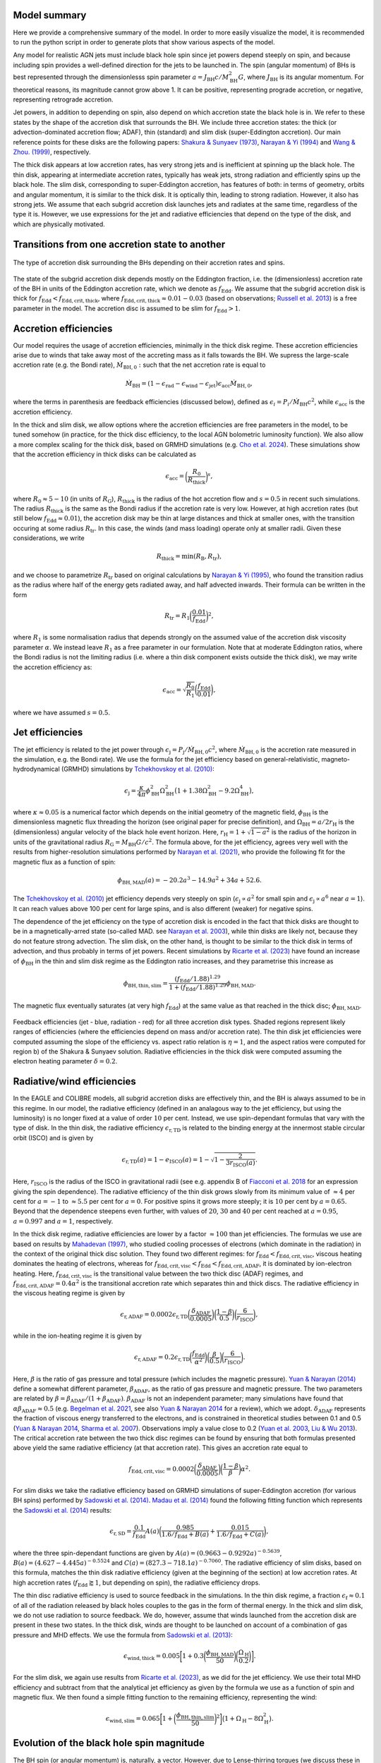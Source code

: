 .. AGN spin and jet model
   Filip Husko, 1 April 2022

.. AGN_spin_jet:


Model summary
-------------

Here we provide a comprehensive summary of the model. In order to more easily visualize the model, it is recommended to run the python script in order to generate plots that show various aspects of the model.

Any model for realistic AGN jets must include black hole spin since jet powers depend steeply on spin, and because including spin provides a well-defined direction for the jets to be launched in. The spin (angular momentum) of BHs is best represented through the dimensionlesss spin parameter :math:`a=J_\mathrm{BH}c/M_\mathrm{BH}^2 G`, where :math:`J_\mathrm{BH}` is its angular momentum. For theoretical reasons, its magnitude cannot grow above 1. It can be positive, representing prograde accretion, or negative, representing retrograde accretion.

Jet powers, in addition to depending on spin, also depend on which accretion state the black hole is in. We refer to these states by the shape of the accretion disk that surrounds the BH. We include three accretion states: the thick (or advection-dominated accretion flow; ADAF), thin (standard) and slim disk (super-Eddington accretion). Our main reference points for these disks are the following papers: `Shakura & Sunyaev (1973) <https://ui.adsabs.harvard.edu/abs/1973A%26A....24..337S/abstract>`_, `Narayan & Yi (1994) <https://ui.adsabs.harvard.edu/abs/1994ApJ...428L..13N/abstract>`_ and `Wang & Zhou. (1999) <https://ui.adsabs.harvard.edu/abs/1999ApJ...516..420W/abstract>`_, respectively.

The thick disk appears at low accretion rates, has very strong jets and is inefficient at spinning up the black hole. The thin disk, appearing at intermediate accretion rates, typically has weak jets, strong radiation and efficiently spins up the black hole. The slim disk, corresponding to super-Eddington accretion, has features of both: in terms of geometry, orbits and angular momentum, it is similar to the thick disk. It is optically thin, leading to strong radiation. However, it also has strong jets. We assume that each subgrid accretion disk launches jets and radiates at the same time, regardless of the type it is. However, we use expressions for the jet and radiative efficiencies that depend on the type of the disk, and which are physically motivated.

Transitions from one accretion state to another
-----------------------------------------------

.. figure:: modes.png
    :width: 600px
    :align: center
    :figclass: align-center
    :alt: Accretion regimes

    The type of accretion disk surrounding the BHs depending on their accretion rates and spins.

The state of the subgrid accretion disk depends mostly on the Eddington fraction, i.e. the (dimensionless) accretion rate of the BH in units of the Eddington accretion rate, which we denote as :math:`f_\mathrm{Edd}`. We assume that the subgrid accretion disk is thick for :math:`f_\mathrm{Edd}<f_\mathrm{Edd,crit,thick}`, where :math:`f_\mathrm{Edd,crit,thick}\approx0.01-0.03` (based on observations; `Russell et al. 2013 <https://ui.adsabs.harvard.edu/abs/2013MNRAS.432..530R/abstract>`_) is a free parameter in the model. The accretion disc is assumed to be slim for :math:`f_\mathrm{Edd}>1`.

Accretion efficiencies
-----------------------------------------------

Our model requires the usage of accretion efficiencies, minimally in the thick disk regime. These accretion efficiencies arise due to winds that take away most of the accreting mass as it falls towards the BH. We supress the large-scale accretion rate (e.g. the Bondi rate), :math:`\dot{M}_\mathrm{BH,0}:` such that the net accretion rate is equal to

.. math::
    \dot{M}_\mathrm{BH} = (1 - \epsilon_\mathrm{rad} - \epsilon_\mathrm{wind} - \epsilon_\mathrm{jet})\epsilon_\mathrm{acc}\dot{M}_\mathrm{BH,0},

where the terms in parenthesis are feedback efficiencies (discussed below), defined as :math:`\epsilon_i=P_i/\dot{M}_\mathrm{BH}c^2`, while :math:`\epsilon_\mathrm{acc}` is the accretion efficiency.

In the thick and slim disk, we allow options where the accretion efficiencies are free parameters in the model, to be tuned somehow (in practice, for the thick disc efficiency, to the local AGN bolometric luminosity function). We also allow a more complex scaling for the thick disk, based on GRMHD simulations (e.g. `Cho et al. 2024 <https://arxiv.org/abs/2405.13887>`_). These simulations show that the accretion efficiency in thick disks can be calculated as

.. math::
    \epsilon_\mathrm{acc} = \bigg(\frac{R_0}{R_\mathrm{thick}}\bigg)^s,
    
where :math:`R_0\approx5-10` (in units of :math:`R_\mathrm{G}`), :math:`R_\mathrm{thick}` is the radius of the hot accretion flow and :math:`s=0.5` in recent such simulations. The radius :math:`R_\mathrm{thick}` is the same as the Bondi radius if the accretion rate is very low. However, at high accretion rates (but still below :math:`f_\mathrm{Edd}\approx0.01`), the accretion disk may be thin at large distances and thick at smaller ones, with the transition occuring at some radius :math:`R_\mathrm{tr}`. In this case, the winds (and mass loading) operate only at smaller radii. Given these considerations, we write

.. math::
    R_\mathrm{thick} = \min(R_\mathrm{B},R_\mathrm{tr}),
    
and we choose to parametrize :math:`R_\mathrm{tr}` based on original calculations by `Narayan & Yi (1995) <https://ui.adsabs.harvard.edu/abs/1995ApJ...452..710N/abstract>`_, who found the transition radius as the radius where half of the energy gets radiated away, and half advected inwards. Their formula can be written in the form

.. math::
    R_\mathrm{tr} = R_1 \bigg(\frac{0.01}{f_\mathrm{Edd}}\bigg)^2,
    
where :math:`R_1` is some normalisation radius that depends strongly on the assumed value of the accretion disk viscosity parameter :math:`\alpha`. We instead leave :math:`R_1` as a free parameter in our formulation. Note that at moderate Eddington ratios, where the Bondi radius is not the limiting radius (i.e. where a thin disk component exists outside the thick disk), we may write the accretion efficiency as:

.. math::
    \epsilon_\mathrm{acc} = \sqrt{\frac{R_0}{R_1}}\bigg(\frac{f_\mathrm{Edd}}{0.01}\bigg),
    
where we have assumed :math:`s=0.5`.

Jet efficiencies
----------------

The jet efficiency is related to the jet power through :math:`\epsilon_\mathrm{j}=P_\mathrm{j}/\dot{M}_\mathrm{BH,0}c^2`, where :math:`\dot{M}_\mathrm{BH,0}` is the accretion rate measured in the simulation, e.g. the Bondi rate). We use the formula for the jet efficiency based on general-relativistic, magneto-hydrodynamical (GRMHD) simulations by `Tchekhovskoy et al. (2010) <https://ui.adsabs.harvard.edu/abs/2010ApJ...711...50T/abstract>`_:

.. math::
    \epsilon_\mathrm{j}=\frac{\kappa}{4\pi} \phi_\mathrm{BH}^2\Omega_\mathrm{BH}^2\big(1+1.38\Omega_\mathrm{BH}^2-9.2\Omega_\mathrm{BH}^4\big),

where :math:`\kappa\approx0.05` is a numerical factor which depends on the initial geometry of the magnetic field, :math:`\phi_\mathrm{BH}` is the dimensionless magnetic flux threading the horizon (see original paper for precise definition), and :math:`\Omega_\mathrm{BH}=a/2r_\mathrm{H}` is the (dimensionless) angular velocity of the black hole event horizon. Here, :math:`r_\mathrm{H}=1+\sqrt{1-a^2}` is the radius of the horizon in units of the gravitational radius :math:`R_\mathrm{G}=M_\mathrm{BH}G/c^2`. The formula above, for the jet efficiency, agrees very well with the results from higher-resolution simulations performed by `Narayan et al. (2021) <https://ui.adsabs.harvard.edu/abs/2010ApJ...711...50T/abstract>`_, who provide the following fit for the magnetic flux as a function of spin:

.. math::
    \phi_\mathrm{BH,MAD}(a)=-20.2a^3-14.9a^2+34a+52.6.
    
The `Tchekhovskoy et al. (2010) <https://ui.adsabs.harvard.edu/abs/2010ApJ...711...50T/abstract>`_ jet efficiency depends very steeply on spin (:math:`\epsilon_\mathrm{j}\propto a^2` for small spin and :math:`\epsilon_\mathrm{j}\propto a^6` near :math:`a=1`). It can reach values above 100 per cent for large spins, and is also different (weaker) for negative spins.

The dependence of the jet efficiency on the type of accretion disk is encoded in the fact that thick disks are thought to be in a magnetically-arred state (so-called MAD. see `Narayan et al. 2003 <https://ui.adsabs.harvard.edu/abs/2003PASJ...55L..69N/abstract>`_), while thin disks are likely not, because they do not feature strong advection. The slim disk, on the other hand, is thought to be similar to the thick disk in terms of advection, and thus probably in terms of jet powers. Recent simulations by `Ricarte et al. (2023) <https://ui.adsabs.harvard.edu/abs/2023ApJ...954L..22R/abstract>`_ have found an increase of :math:`\phi_\mathrm{BH}` in the thin and slim disk regime as the Eddington ratio increases, and they parametrise this increase as

.. math::
    \phi_\mathrm{BH,thin,slim} = \frac{(f_\mathrm{Edd}/1.88)^{1.29}}{1+(f_\mathrm{Edd}/1.88)^{1.29}}\phi_\mathrm{BH,MAD}.

The magnetic flux eventually saturates (at very high :math:`f_\mathrm{Edd}`) at the same value as that reached in the thick disc; :math:`\phi_\mathrm{BH,MAD}`.

.. figure:: efficiencies.png
    :width: 1200px
    :align: center
    :figclass: align-center
    :alt: Efficiencies

    Feedback efficiencies (jet - blue, radiation - red) for all three accretion disk types. Shaded regions represent likely ranges of efficiencies (where the efficiencies depend on mass and/or accretion rate). The thin disk jet efficiencies were computed assuming the slope of the efficiency vs. aspect ratio relation is :math:`\eta=1`, and the aspect ratios were computed for region b) of the Shakura & Sunyaev solution. Radiative efficiencies in the thick disk were computed assuming the electron heating parameter :math:`\delta=0.2`.

Radiative/wind efficiencies
---------------------------

In the EAGLE and COLIBRE models, all subgrid accretion disks are effectively thin, and the BH is always assumed to be in this regime. In our model, the radiative efficiency (defined in an analagous way to the jet efficiency, but using the luminosity) is no longer fixed at a value of order :math:`10` per cent. Instead, we use spin-dependant formulas that vary with the type of disk. In the thin disk, the radiative efficiency :math:`\epsilon_\mathrm{r,TD}` is related to the binding energy at the innermost stable circular orbit (ISCO) and is given by

.. math::
    \epsilon_\mathrm{r,TD}(a) = 1-e_\mathrm{ISCO}(a)=1-\sqrt{1-\frac{2}{3r_\mathrm{ISCO}(a)}}.
    
Here, :math:`r_\mathrm{ISCO}` is the radius of the ISCO in gravitational radii (see e.g. appendix B of `Fiacconi et al. 2018 <https://ui.adsabs.harvard.edu/abs/2018MNRAS.477.3807F/abstract>`_ for an expression giving the spin dependence). The radiative efficiency of the thin disk grows slowly from its minimum value of :math:`\approx4` per cent for :math:`a=-1` to :math:`\approx5.5` per cent for :math:`a=0`. For positive spins it grows more steeply; it is :math:`10` per cent by :math:`a=0.65`. Beyond that the dependence steepens even further, with values of :math:`20`, :math:`30` and :math:`40` per cent reached at :math:`a=0.95`, :math:`a=0.997` and :math:`a=1`, respectively.

In the thick disk regime, radiative efficiencies are lower by a factor :math:`\approx100` than jet efficiencies. The formulas we use are based on results by `Mahadevan (1997) <https://ui.adsabs.harvard.edu/abs/1997ApJ...477..585M/abstract>`_, who studied cooling processes of electrons (which dominate in the radiation) in the context of the original thick disc solution. They found two different regimes: for :math:`f_\mathrm{Edd}<f_\mathrm{Edd,crit,visc}`, viscous heating dominates the heating of electrons, whereas for :math:`f_\mathrm{Edd,crit,visc}<f_\mathrm{Edd}<f_\mathrm{Edd,crit,ADAF}`, it is dominated by ion-electron heating. Here, :math:`f_\mathrm{Edd,crit,visc}` is the transitional value between the two thick disc (ADAF) regimes, and :math:`f_\mathrm{Edd,crit,ADAF}=0.4\alpha^2` is the transitional accretion rate which separates thin and thick discs. The radiative efficiency in the viscous heating regime is given by

.. math::
    \epsilon_\mathrm{r,ADAF}=0.0002\epsilon_\mathrm{r,TD}\bigg(\frac{\delta_\mathrm{ADAF}}{0.0005}\bigg)\bigg(\frac{1-\beta}{0.5}\bigg)\bigg(\frac{6}{r_\mathrm{ISCO}}\bigg),

while in the ion-heating regime it is given by

.. math::
    \epsilon_\mathrm{r,ADAF}=0.2\epsilon_\mathrm{r,TD}\bigg(\frac{f_\mathrm{Edd}}{\alpha^2}\bigg)\bigg(\frac{\beta}{0.5}\bigg)\bigg(\frac{6}{r_\mathrm{ISCO}}\bigg).
    
Here, :math:`\beta` is the ratio of gas pressure and total pressure (which includes the magnetic pressure). `Yuan & Narayan (2014) <https://ui.adsabs.harvard.edu/abs/2014ARA%26A..52..529Y/abstract>`_ define a somewhat different parameter, :math:`\beta_\mathrm{ADAF}`, as the ratio of gas pressure and magnetic pressure. The two parameters are related by :math:`\beta=\beta_\mathrm{ADAF}/(1+\beta_\mathrm{ADAF})`. :math:`\beta_\mathrm{ADAF}` is not an independent parameter; many simulations have found that :math:`\alpha\beta_\mathrm{ADAF}\approx0.5` (e.g. `Begelman et al. 2021 <https://ui.adsabs.harvard.edu/abs/2022MNRAS.511.2040B/abstract>`_, see also `Yuan & Narayan 2014 <https://ui.adsabs.harvard.edu/abs/2014ARA%26A..52..529Y/abstract>`_ for a review), which we adopt. :math:`\delta_\mathrm{ADAF}` represents the fraction of viscous energy transferred to the electrons, and is constrained in theoretical studies between 0.1 and 0.5 (`Yuan & Narayan 2014 <https://ui.adsabs.harvard.edu/abs/2014ARA%26A..52..529Y/abstract>`_, `Sharma et al. 2007 <https://ui.adsabs.harvard.edu/abs/2007ApJ...667..714S/abstract>`_). Observations imply a value close to 0.2 (`Yuan et al. 2003 <https://ui.adsabs.harvard.edu/abs/2003ApJ...598..301Y/abstract>`_, `Liu & Wu 2013 <https://ui.adsabs.harvard.edu/abs/2013ApJ...764...17L/abstract>`_). The critical accretion rate between the two thick disc regimes can be found by ensuring that both formulas presented above yield the same radiative efficiency (at that accretion rate). This gives an accretion rate equal to

.. math::
    f_\mathrm{Edd,crit,visc}=0.0002\bigg(\frac{\delta_\mathrm{ADAF}}{0.0005}\bigg)\bigg(\frac{1-\beta}{\beta}\bigg)\alpha^2.
    
For slim disks we take the radiative efficiency based on GRMHD simulations of super-Eddington accretion (for various BH spins) performed by `Sadowski et al. (2014) <https://ui.adsabs.harvard.edu/abs/2014MNRAS.439..503S/abstract>`_. `Madau et al. (2014) <https://ui.adsabs.harvard.edu/abs/2014ApJ...784L..38M/abstract>`_ found the following fitting function which represents the `Sadowski et al. (2014) <https://ui.adsabs.harvard.edu/abs/2014MNRAS.439..503S/abstract>`_ results:

.. math::
    \epsilon_\mathrm{r,SD}=\frac{0.1}{f_\mathrm{Edd}}A(a)\bigg( \frac{0.985}{1.6/f_\mathrm{Edd}+B(a)}+\frac{0.015}{1.6/f_\mathrm{Edd}+C(a)}\bigg),
    
where the three spin-dependant functions are given by :math:`A(a)=(0.9663-0.9292a)^{-0.5639}`, :math:`B(a)=(4.627-4.445a)^{-0.5524}` and :math:`C(a)=(827.3-718.1a)^{-0.7060}`. The radiative efficiency of slim disks, based on this formula, matches the thin disk radiative efficiency (given at the beginning of the section) at low accretion rates. At high accretion rates (:math:`f_\mathrm{Edd}\gtrapprox1`, but depending on spin), the radiative efficiency drops.

The thin disc radiative efficiency is used to source feedback in the simulations. In the thin disk regime, a fraction :math:`\epsilon_\mathrm{f}\approx0.1` of all of the radiation released by black holes couples to the gas in the form of thermal energy. In the thick and slim disk, we do not use radiation to source feedback. We do, however, assume that winds launched from the accretion disk are present in these two states. In the thick disk, winds are thought to be launched on account of a combination of gas pressure and MHD effects. We use the formula from `Sadowski et al. (2013) <https://ui.adsabs.harvard.edu/abs/2013MNRAS.436.3856S/abstract>`_:

.. math::
    \epsilon_\mathrm{wind,thick} = 0.005\bigg[1+0.3\bigg(\frac{\phi_\mathrm{BH,MAD}}{50}\bigg)\bigg(\frac{\Omega_\mathrm{H}}{0.2}\bigg) \bigg].
	
For the slim disk, we again use results from `Ricarte et al. (2023) <https://ui.adsabs.harvard.edu/abs/2023ApJ...954L..22R/abstract>`_, as we did for the jet efficiency. We use their total MHD efficiency and subtract from that the analytical jet efficiency as given by the formula we use as a function of spin and magnetic flux. We then found a simple fitting function to the remaining efficiency, representing the wind:

.. math::
    \epsilon_\mathrm{wind,slim} = 0.065\bigg[1+\bigg(\frac{\phi_\mathrm{BH,thin,slim}}{50}\bigg)^2\bigg] \big(1+\Omega_\mathrm{H}-8\Omega_\mathrm{H}^2\big).

Evolution of the black hole spin magnitude
------------------------------------------

The BH spin (or angular momentum) is, naturally, a vector. However, due to Lense-thirring torques (we discuss these in more detail below), the accretion disk is always either aligned or counteraligned with the rotational axis of the black hole. This means that almost all relevant quantities, such as the efficiencies discussed above, can be expressed as depending only on the magnitude of spin, but also allowing for a negative sign to account for counteraligned disks (retrograde accretion). This is also true for the evolution of the magnitude of spin.

In the absence of jet spindown, the evolution of angular momentum is given simply by :math:`\dot{J}_\mathrm{BH}=L_\mathrm{in}\dot{M}_\mathrm{BH}`, where :math:`L_\mathrm{in}` is the specific angular momentum at the inner radius of the accretion disk. This can be transformed into an equation for spin evolution, yielding

.. math::
    \frac{\mathrm{d}a}{\mathrm{d}\ln M_\mathrm{BH,0}}=\ell_\mathrm{in}-2a e_\mathrm{in},
    
where :math:`\ell_\mathrm{in}` is the specific angular momentum in units where :math:`G` and :math:`c` are equal to unity, and :math:`\mathrm{d}\ln M_\mathrm{BH,0}=\mathrm{d}M_\mathrm{BH,0}/M_\mathrm{BH}` is the logarithmic change in mass, not including losses due to radiation (`Fanidakis et al. 2011 <https://ui.adsabs.harvard.edu/abs/2011MNRAS.410...53F/abstract>`_). The specific binding energy can be related to the radiative efficiency through :math:`e_\mathrm{in}=1-\epsilon_\mathrm{r}` for all three accretion states (for the thick disc, the radiative efficiency is negligible for this application). All of the above quantities are evaluated at some inner radius beyond which gas orbits are unstable.

To be consistent with what we assumed for feedback efficiencies, we take results for the spinup/spindown function directly from GRMHD simulations. For the thick disc, we use the formula from `Narayan et al. (2021) <https://ui.adsabs.harvard.edu/abs/2010ApJ...711...50T/abstract>`_:

.. math::
    \bigg(\frac{\mathrm{d}a}{\mathrm{d}M_\mathrm{BH,0}/M_\mathrm{BH}}\bigg)_\mathrm{thick}=0.45 - 12.53a - 7.8a^2 +9.44a^3 + 5.71a^4 -4.03a^5.
  
For the slim and thin disc, we use results from `Ricarte et al. (2023) <https://ui.adsabs.harvard.edu/abs/2023ApJ...954L..22R/abstract>`_, who find a fitting formula that smoothly interpolates between the thin disc regime without significant jet feedback (for :math:`f_\mathrm{Edd}` not close to super-Eddington values), and that where jet feedback essentially matches the thick disc (and so jet spindown should also be similar). Their formula takes the form

.. math::
    \bigg(\frac{\mathrm{d}a}{\mathrm{d}M_\mathrm{BH,0}/M_\mathrm{BH}}\bigg)_\mathrm{thin/slim}=s_\mathrm{HD} - s_\mathrm{EM},
    
where the first term is a pure hydrodynamical term, while the second is an electromagnetic term. The first term is given by

.. math::
    s_\mathrm{HD}=\frac{s_\mathrm{thin}+s_\mathrm{min}\xi}{1+\xi},

where :math:`\xi=0.017f_\mathrm{Edd}`, :math:`s_\mathrm{min}=0.86-1.94a` and :math:`s_\mathrm{thin}=\ell_\mathrm{ISCO}-2a e_\mathrm{ISCO}` is the spinup/spindown function of the 'pure' thin disc (with no outflows and outside the MAD regime), in which :math:`\ell_\mathrm{ISCO}` and :math:`e_\mathrm{ISCO}` are the (dimensionless) specific angular momentum and binding energy, respectively, at the ISCO. The EM term is given by

.. math::
    s_\mathrm{EM}=\mathrm{sgn}(a)\epsilon_\mathrm{EM}\bigg(\frac{1}{k\Omega_\mathrm{H}}-2a\bigg),
    
where :math:`\epsilon_\mathrm{EM}` is the total (jet+wind) EM efficiency, and :math:`k` is given by 

.. math::
    k=\min(0.35,0.1+0.5a)
    
for positive spins :math:`a>0` and by :math:`k=0.23` for negative spins :math:`a<0`.

.. figure:: spinup.png
    :width: 1200px
    :align: center
    :figclass: align-center
    :alt: Spinup/spindown function

    Spinup/spindown function (the dimensionless rate of black hole spin evolution) as a function of spin for all three accretion disk types. For the thin and slim disk, we show several curves for different choices of the Eddington ratio.

Evolution of the black hole spin direction
------------------------------------------

In the previous section we claimed that the evolution of the magnitude of spin depends only on whether accretion is prograde or retrograde. The two remaining questions are: 1) what about its direction, and 2) how to decide whether accretion is prograde or retrograde. We will now address the first of these.

Lense-Thirring torques (`Lense & Thirring 1918 <https://ui.adsabs.harvard.edu/abs/1918PhyZ...19..156L/abstract>`_) arise from additional GR forces that operate near spinning BHs, related to the frame-dragging of spacetime. In isolation, they cause the precession of a parcel of gas as it orbits around the BH. For accretion disks, their effects depend on the type of disk (see `Nixon & King 2016 <https://ui.adsabs.harvard.edu/abs/2016LNP...905...45N/abstract>`_ for a review). Lense-Thirring torques do not have a component in the direction of the BH spin vector, which is why they do not play a role in the evolution of the magnitude of spin.

In all cases, Lense-Thirring torques are effective only within some radius :math:`R_\mathrm{warp}`, which marks the boundary between the outer disk and an inner region, within which the BH can 'communicate' through these torques with the disk. Within this radius, the disk is on average aligned or counteraligned with the BH, whereas outside it, it is aligned with some large-scale angular momentum direction (which we can measure in the simulation) - hence the name warp radius. Given some surface density, one can also define the warp mass :math:`M_\mathrm{warp}` and the warp angular momentum :math:`J_\mathrm{warp}` as the total mass and angular momentum within :math:`R_\mathrm{warp}`, respectively. We will discuss how all of these warp-related quantities are calculated in each of the accretion disks further below, but for now we focus on how these warped disks feature in our model.

In terms of the evolution of the spin direction, the main assumption of our model is as follows (see `King et al. 2005 <https://ui.adsabs.harvard.edu/abs/2005MNRAS.363...49K/abstract>`_ for the original argument, and additional discussions in e.g. `Fanidakis et al. 2011 <https://ui.adsabs.harvard.edu/abs/2011MNRAS.410...53F/abstract>`_, `Fiacconi et al. 2018 <https://ui.adsabs.harvard.edu/abs/2018MNRAS.477.3807F/abstract>`_ and `Griffin et al. 2019a <https://ui.adsabs.harvard.edu/abs/2019MNRAS.487..198G/abstract>`_). All matter that flows through an accretion disk is aligned or counteraligned with the BH spin vector in the accretion process. Due to conservation of angular momentum, the spin vector itself also has to adjust to keep the total angular momentum conserved. In the process of consuming one warp mass :math:`M_\mathrm{warp}`, the direction of the BH spin vector is aligned to match the direction of the total angular momentum of the system comprising the BH and the disk out to the warp radius. The direction of the BH spin vector can then be determined from :math:`\vec{J}_\mathrm{warp}=\vec{J}_\mathrm{BH}+J_\mathrm{warp}\hat{J}_\mathrm{d}`, where :math:`\vec{J}_\mathrm{BH}` is the old BH angular momentum vector, and :math:`\hat{J}_\mathrm{d}` is the direction of the large-scale accretion disk (which we assume matches the direction of the angular momentum of the gas in the BH smoothing kernel).

In practice, the BH will consume parcels of mass that differ from :math:`M_\mathrm{warp}`. We assume that any such parcel of mass :math:`\Delta M` (e.g. the mass to be consumed within a single time step) can be split up onto :math:`n=\Delta M / M_\mathrm{warp}` individual increments of accretion, so the total angular momentum of the system within that time step is :math:`\vec{J}_\mathrm{warp}=\vec{J}_\mathrm{BH}+n J_\mathrm{warp}\hat{J}_\mathrm{d}`, i.e. :math:`n` warp angular momenta are consumed, with an angular momentum of :math:`\Delta \vec{J}=n J_\mathrm{warp}\hat{J}_\mathrm{d}=(J_\mathrm{warp}/M_\mathrm{warp})\Delta M`. This can also be viewed as the BH consuming material with a specific angular momentum of :math:`L_\mathrm{warp}=J_\mathrm{warp}/M_\mathrm{warp}`. Note that this picture is only valid if the BH spin vector does not change much during this process (in both magnitude and direction), which can be ensured with wisely chosen time steps.

Deciding whether accretion is prograde or retrograde
----------------------------------------------------

We now discuss how to decide whether the sign of spin is positive or negative. In the process of communicating with the inner disk through Lense-Thirring torques, the disk either aligns or counteraligns with the BH spin vector. The condition for which of the two occurs can be derived by assuming that the magnitude of the spin does not change during this alignment (`King et al. 2005 <https://ui.adsabs.harvard.edu/abs/2005MNRAS.363...49K/abstract>`_). Accretion is retrograde if

.. math::
    \cos \theta<-\frac{J_{\mathrm{warp}}}{2 J_{\mathrm{BH}}},
    
where :math:`\cos \theta=\hat{J}_\mathrm{BH}\cdot\hat{J}_\mathrm{d}` is the angle between the initial spin vector and the large-scale angular momentum of the disk. If this condition is not fulfilled, accretion is assumed to be prograde. Note that retrograde accretion is only possible if the angle between the spin vector and the large-scale accretion disk is larger than :math:`90^\circ`, and if the warp angular momentum is comparable to the BH one.

Structure of the warped and precessing accretion disk
-----------------------------------------------------

As mentioned already, Lense-Thirring torques have different effects depending on the type of accretion disk. In particular, their effects depend on the ratio of the viscosity parameter :math:`\alpha` and the aspect ratio :math:`H/R`. For thin discs (:math:`\alpha\gg H/R`), the disk is exactly warped as in the manner described in the preceeding two sections (`Bardeen & Peterson 1975 <https://ui.adsabs.harvard.edu/abs/1975ApJ...195L..65B/abstract>`_). The radius :math:`R_\mathrm{warp}` which separates the inner and outer accretion disc can be calculated by equating the Lense-Thirring precession time-scale (:math:`t_\mathrm{p}=2\pi/\Omega_\mathrm{p}`, with :math:`\Omega_\mathrm{p}=2GJ_\mathrm{BH}/c^2R^3` the precession rate) and the vertical warp propagation time-scale (:math:`t_\mathrm{warp}=R^2/\nu_2`, with :math:`\nu_2` the kinematic viscosity in the vertical direction) (e.g. `Martin et al. 2007 <https://ui.adsabs.harvard.edu/abs/2007MNRAS.381.1617M/abstract>`_). The vertical kinematic viscosity :math:`\nu_2` can be related to the horizontal one, :math:`\nu_1`, by :math:`\nu_2=\xi\nu_1`, with :math:`\xi` a numerical parameter given by

.. math::
    \xi=\frac{2}{\alpha^2}\frac{1+7\alpha^2}{4+\alpha^2}

(`Ogilvie 1999 <https://ui.adsabs.harvard.edu/abs/1999MNRAS.304..557O/abstract>`_, see also `Lodato et al. 2010 <https://ui.adsabs.harvard.edu/abs/2010MNRAS.405.1212L/abstract>`_ for a detailed discussion). We use the relation :math:`\dot{M}=3\pi\nu_1 \Sigma` to calculate :math:`\nu_1`, and therefore :math:`\nu_2`. The warp radius will depend on which region of the thin disc we assume, with each having its own expression for :math:`\Sigma`. In region b) of the `Shakura & Sunyaev (1973) <https://ui.adsabs.harvard.edu/abs/1973A%26A....24..337S/abstract>`_ thin disk, the surface density can be expressed as

.. math::
    \Sigma_\mathrm{TD,b}=6.84 \times 10^{5} \mathrm{~g} \mathrm{~cm}^{-2} \alpha^{-4 / 5} f_\mathrm{Edd}^{3 / 5}\left(\frac{M_{\mathrm{BH}}}{10^{8} M_{\odot}}\right)^{1 / 8}\left(\frac{R}{R_{\mathrm{S}}}\right)^{-3 / 5},
    
while in region c) we have

.. math::
    \Sigma_\mathrm{TD,c}=3.41 \times 10^{4} \mathrm{~g} \mathrm{~cm}^{-2} \alpha^{-4 / 5} f_\mathrm{Edd}^{7/10}\left(\frac{M_{\mathrm{BH}}}{10^{8} M_{\odot}}\right)^{1 / 20}\left(\frac{R}{R_{\mathrm{S}}}\right)^{-3 / 4}.
    
These relations lead to the following expressions for :math:`R_\mathrm{warp}`:

.. math::
    R_{\text {warp,TD,b}}=3410 R_{S} a^{5 / 8} \xi^{-5/8}\alpha^{-1 / 2} f_\mathrm{Edd}^{-1 / 4}\left(\frac{M_{\mathrm{BH}}}{10^{8} M_{\odot}}\right)^{1 / 8}
    
(in region b) and

.. math::
    R_\mathrm{warp,TD,c}=2629R_\mathrm{S}a^{4/7}\xi^{-4/7}\alpha^{-16/35}f_\mathrm{Edd}^{-6/35}\bigg(\frac{M_\mathrm{BH}}{10^8\hspace{0.5mm}\mathrm{M}_\odot}  \bigg)^{4/35},
    
(in region c), with :math:`R_\mathrm{S}=2R_\mathrm{G}` the Schwarzschild radius. These warp radii are generally of order :math:`\approx1000R_\mathrm{G}`, which can lead to fairly quick alignment of the thin disk with the large-scale angular momentum direction (quicker than any significant evolution in mass or spin magnitude, illustrating why the inclusion of the effects of Lense-Thirring torques is important).

In the context of thin disks, there is a futher complication. The self-gravity of the disk may become important at large radii (see `Lodato 2007 <https://www.sif.it/riviste/sif/ncr/econtents/2007/030/07/article/0>`_ for a review). The disk will fragment in the region where the Toomre parameter is :math:`Q(R)>1`. We thus assume that the disk extends out to where :math:`Q(R_\mathrm{sg})=1`. The self-gravity radius :math:`R_\mathrm{sg}` can be calculated from this condition and the definition of the Toomre parameter :math:`Q=\Omega c_{\mathrm{s}} /(\pi G \Sigma)`, yielding

.. math::
    R_{\text {sg,TD,b}}=6460 R_{S} \alpha^{28/51} f_\mathrm{Edd}^{-18/51}\left(\frac{M_{\mathrm{BH}}}{10^{8} M_{\odot}}\right)^{-49/51}
    
in region b) and

.. math::
    R_\mathrm{sg,TD,c}=2456 R_{S} \alpha^{28/45} f_\mathrm{Edd}^{-22/45}\left(\frac{M_{\mathrm{BH}}}{10^{8} M_{\odot}}\right)^{-52/45}
    
in region c). In all our calculations involving :math:`R_\mathrm{warp}` (for deciding the sign of spin and evolving the direction of angular momentum, as described in the preceeding sections), we always take the minimum of :math:`R_\mathrm{warp}` and :math:`R_\mathrm{sg}`. This is because if :math:`R_\mathrm{sg}<R_\mathrm{warp}`, the entire disk of extent :math:`R_\mathrm{sg}` will be warped.

The thick disk does not experience the Bardeen-Peterson effect, i.e. it is never truly aligned nor counter-aligned in its inner regions. Instead, the disk precesses out to several dozen :math:`R_\mathrm{G}`, as seen in simulations (e.g. `Fragile et al. 2007 <https://ui.adsabs.harvard.edu/abs/2007ApJ...668..417F/abstract>`_), and likely observations through quasi-periodic oscillations (QPO; e.g. `Ingram et al. 2012 <https://ui.adsabs.harvard.edu/abs/2012MNRAS.419.2369I/abstract>`_). The slim disk has received much less attention in both simulations and observations (it is both harder to simulate and observe), but its similarity to the thick disk in its geometric aspects likely means that it precesses in a similar manner.

The exact behaviour of the thick and slim disk (which we will collectively call the advection-dominated disks) again depends on the ratio of :math:`\alpha` and :math:`H/R`. Unfortunately, the advection-dominated disks both satisfy :math:`\alpha\approx H/R`, and in this regime, the effects of Lense-Thirring torques are not well understood from a theoretical perspective. However, if :math:`\alpha\ll H/R` (the so-called bending-wave regime), Lense-Thirring torques are known to cause precession of the entire inner disk as a solid body, as seen in observations and simulations. For simplicity, we will thus assume this to be the case for advection-dominated disks.

`Lubow et al. (2002) <https://ui.adsabs.harvard.edu/abs/2002MNRAS.337..706L/abstract>`_ studied the bending-wave regime. In the inner regions, the disk precesses around the spin axis, while in the outer regions, it is aligned with the large-scale angular momentum of the disk. Based on their results the transition radius between the precessing and non-precessing regions of the disk given by

.. math::
    R_\mathrm{warp,adv}=R_\mathrm{G}\bigg(\frac{384a}{25(H/R)^2}\bigg)^{2/5}.
    
In our model, we assume that the inner regions of the disks are on
average aligned or counteraligned with the spin vector (one can think
of this as averaging over the precession, which has periods of
:math:`\approx` days, over long enough time scales). For simplicity, we  also refer to the radii within which this is true as the warp radii. For both of the advection-dominated disks, these radii are only of order several :math:`R_\mathrm{G}`. Note that similar values are found if one assumes that the Bardeen-Peterson effect operates in these disks. While there are some uncertainties in the assumptions we have made, we point out that using any of these values is much more physically motivated than using thin disk equations (the warp radii of order thousands of :math:`R_\mathrm{G}`), which is what is often done (e.g. `Griffin et al. 2019a <https://ui.adsabs.harvard.edu/abs/2019MNRAS.487..198G/abstract>`_, `Dubois et al. 2012 <https://ui.adsabs.harvard.edu/abs/2014MNRAS.440.1590D/abstract>`_).

In order to determine the sign of spin and evolve the angular momentum direction, expressions for the warp mass :math:`M_\mathrm{warp}` and warp angular momentum :math:`J_\mathrm{warp}` are also needed. We calculate this using surface integrals as

.. math::
    M_\mathrm{warp}(R_\mathrm{warp})=2\pi\int_0^{R_\mathrm{warp}}\Sigma(R)R\mathrm{d}R,
    
and
    
.. math::
    J_\mathrm{warp}(R_\mathrm{warp})=2\pi\int_0^{R_\mathrm{warp}}L(R)\Sigma(R)R\mathrm{d}R,
    
respectively. Here, :math:`L(R)` is the specific angular momentum. In the case of the thin disk, we assume Keplerian orbits, i.e. :math:`L(R)=\sqrt{M_\mathrm{BH}G R}`. For the advection-dominated disks, we assume that they are smaller by a numerical factor :math:`\Omega_0`, which is given in the self-similar solutions for the thick (`Narayan & Yi 1995b <https://ui.adsabs.harvard.edu/abs/1995ApJ...452..710N/abstract>`_) and slim disk (`Wang & Zhou 1999 <https://ui.adsabs.harvard.edu/abs/1999ApJ...516..420W/abstract>`_), seperately. The surface densities in both of these accretion disks are given by the same formula in the self-similar solutions, which is

.. math::
    \Sigma_\mathrm{adv}=\frac{\dot{M}}{2\pi R\vert v_\mathrm{r} \vert},

where :math:`v_\mathrm{r}=-\alpha v_0 v_\mathrm{K}` is the radial velocity. Here, :math:`v_\mathrm{K}=\sqrt{M_\mathrm{BH}G/R}` is the Keplerian velocity, and :math:`v_0` is another numerical coefficient that differs between the two solutions. In the thick disk, the numerical coefficients are given by :math:`v_0=3/(5+2\varepsilon)` and :math:`\Omega_0=\sqrt{2\varepsilon/(5+2\varepsilon)}`, where :math:`\varepsilon=(5/3-\gamma)/(\gamma-1)`. The adiabatic index depends on how magnetized the disk is. In particular, it depends on the gas-to-total pressure ratio as :math:`\gamma = (8-3\beta)/(6-3\beta)`, and :math:`\beta` itself depends on :math:`\alpha` (see discussion above on radiative efficiency in the thin disk). :math:`v_0` varies weakly with :math:`\alpha`; for :math:`\alpha=0.05`, it is :math:`0.56`, whereas for :math:`\alpha=0.3`, it evaluates to 0.5. :math:`\Omega_0` depends on :math:`\alpha` somewhat more strongly; we obtain :math:`0.27` and :math:`0.41` for the same values of :math:`\alpha`. The latter value agrees well with the ratio of actual to Keplerian (ISCO) orbital velocity at the event horizon, which is :math:`0.45`. For the slim disc, :math:`v_0=\Omega_0=1/\sqrt{\gamma}`, with :math:`\gamma=5`.

Black hole mergers
------------------

In the process of merging, BHs interact in a very complicated manner. Their final spin is not trivial to predict, and it can depend on a very large parameter space (including the mass ratio of the black holes and the relative orientation and magnitude of the spins). Orbital angular momentum plays a role in the merger as well. We use the fitting function found by `Rezzolla et al. (2009) <https://ui.adsabs.harvard.edu/abs/2009CQGra..26i4023R/abstract>`_, whose results have been found to be very accurate in newer and more sophisticated studies that sweep the huge parameter space of possible merger configurations. These formulas are also applicable to cosmological simulations, since they cover the scenario of inspiral from very large distances.

The final spin, according to `Rezzolla et al. (2009) <https://ui.adsabs.harvard.edu/abs/2009CQGra..26i4023R/abstract>`_ can be calculated as

.. math::
    \mathbf{a}_\mathrm{fin} = \frac{1}{(1+q)^2}(\mathbf{a}_1+\mathbf{a}_2q^2+\mathbf{l}q),

where :math:`q=M_2/M_1` is the mass ratio (such that :math:`M_2<M_1`), :math:`\mathbf{a}_1` and :math:`\mathbf{a}_2` are the spin vectors, and :math:`\mathbf{l}` is a vector whose direction is the same as that of the orbital angular momentum :math:`\mathbf{L}` (in the centre-of-mass frame), while its magnitude is given by

.. math::
    |\mathbf{l}|=\frac{s_{4}}{\left(1+q^{2}\right)^{2}}\left(\left|\mathbf{a}_{1}\right|^{2}+|\mathbf{a}|_{1}^{2} q^{4}+2\left|\mathbf{a}_{1} \| \mathbf{a}_{2}\right| q^{2} \cos \phi\right)+ \\
    \left(\frac{s_{5} \mu+t_{0}+2}{1+q^{2}}\right)\left(\left|\mathbf{a}_{1}\right| \cos \theta+\left|\mathbf{a}_{2}\right| q^{2} \cos \xi\right)+ \\
    2 \sqrt{3}+t_{2} \mu+t_{3} \mu^{2}.

Here, :math:`\mu=q/(1+q)^2` is the symmetric mass ratio, and :math:`s_4 = -0.1229`, :math:`s_5 = -0.4537`, :math:`t_0 = -2.8904`, :math:`t_2 = -3.5171`, :math:`t_3 = 2.5763`. The three cosines depend on the angles between the different vectors which play a role in the merger: :math:`\cos \phi=\hat{\mathbf{a}_{1}} \cdot \hat{\mathbf{a}_{\mathbf{2}}}`, :math:`\cos \theta=\hat{\mathbf{a}_{1}} \cdot \hat{\mathbf{l}}`, :math:`\cos \xi=\hat{\mathbf{a}_{2}} \cdot \hat{\mathbf{l}}`.

Given the information available within the model, we could in principle calculate the recoil velocity of the remnant, as well as the total mass fraction lost to gravitational waves. We do not implement the former at this stage since we cannot reliably track the movement of black holes in their host galaxies. However, we do implement the latter. We use results from the same series of numerical relativity simulations as above (`Barausse et al. 2012 <https://ui.adsabs.harvard.edu/abs/2012ApJ...758...63B/abstract>`_) and write the final mass of the remnant as:

.. math::
    M_\mathrm{BH,fin} = (M_\mathrm{BH,1}+M_\mathrm{BH,2})\Big\{1 - [1 - e_\mathrm{ISCO}(\tilde{a})]\mu  - 4\mu^2[4p_0+16p_1\tilde{a}(\tilde{a}+1)+e_\mathrm{ISCO}(\tilde{a})-1]\Big\},

where :math:`p_0=0.04827`, :math:`p_1=0.01707` and :math:`e_\mathrm{ISCO}(\tilde{a})` is the dimensionless specific binding energy at the innermost stable circular orbit calculated using an effective spin variable defined as 

.. math::
    \tilde{a} = \frac{|\mathbf{a_1}|\cos\theta+|\mathbf{a_2}|\cos\xi}{(1+q)^2}.
